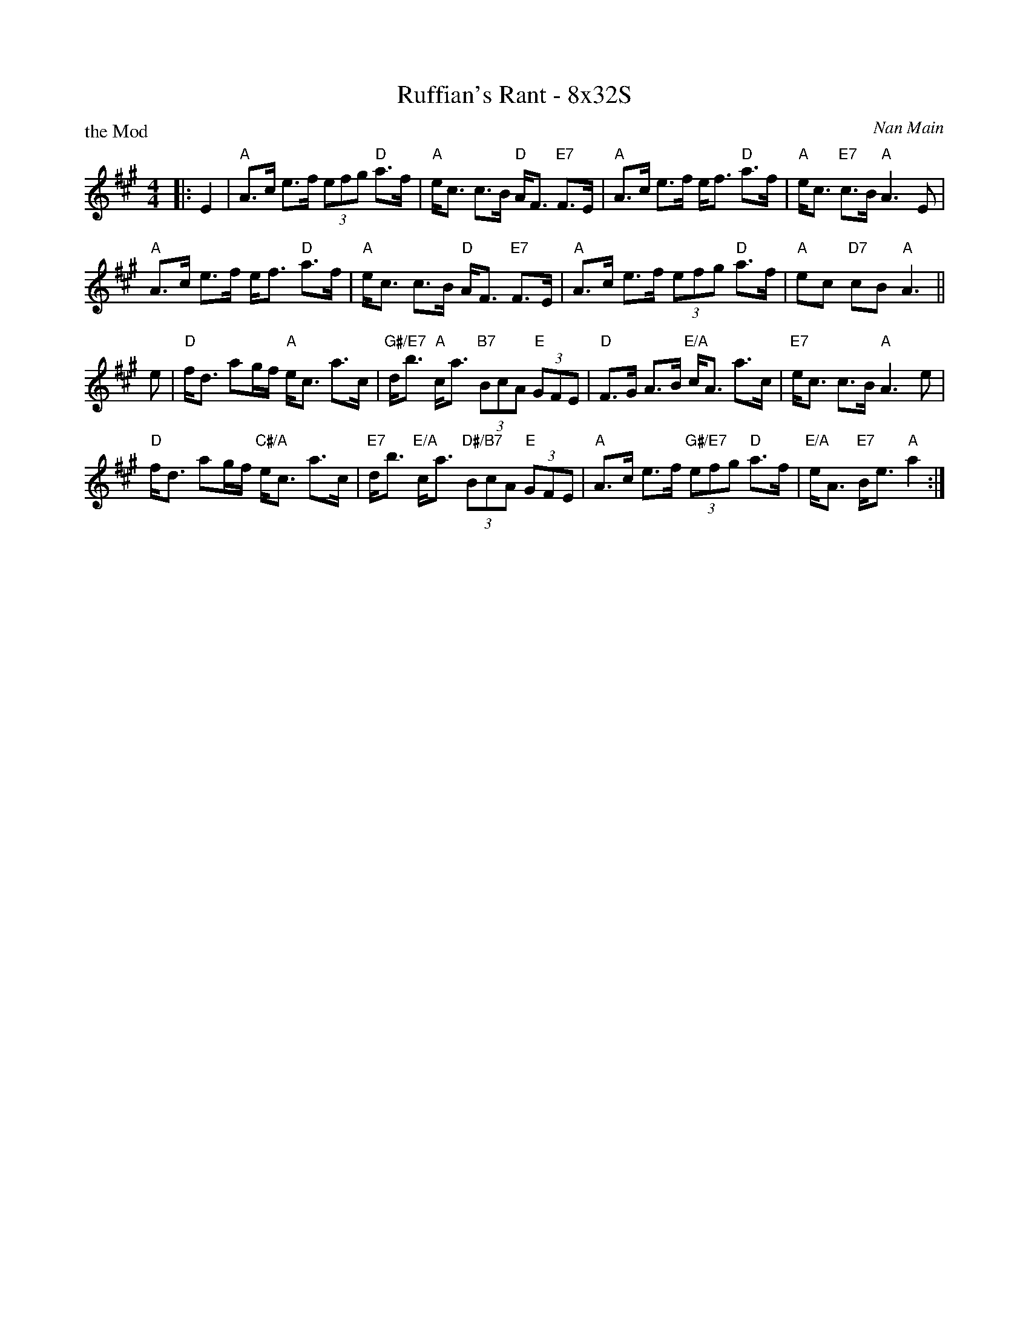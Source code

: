 X: 0139
T: Ruffian's Rant - 8x32S
P: the Mod
C: Nan Main
B: Miss Milligan's Miscellany v.1 #0239
B: Originally Ours v.1 p.178 #MMM-39
Z: 2019 John Chambers <jc:trillian.mit.edu>
M: 4/4
L: 1/8
R: strathspey
K: A
%
|: E2 |\
"A"A>c e>f (3efg "D"a>f | "A"e<c c>B "D"A<F "E7"F>E |\
"A"A>c e>f e<f "D"a>f | "A"e<c "E7"c>B "A"A3 E |
"A"A>c e>f e<f "D"a>f | "A"e<c c>B "D"A<F "E7"F>E |\
"A"A>c e>f (3efg "D"a>f | "A"ec "D7"cB "A"A3 ||
e |\
"D"f<d ag/f/ "A"e<c a>c | "G#/E7"d<b "A"c<a "B7"(3BcA "E"(3GFE |\
"D"F>G A>B "E/A"c<A a>c | "E7"e<c c>B "A"A3 e |
"D"f<d ag/f/ "C#/A"e<c a>c | "E7"d<b "E/A"c<a "D#/B7"(3BcA "E"(3GFE |\
"A"A>c e>f "G#/E7"(3efg "D"a>f | "E/A"e<A "E7"B<e "A"a2 :|
